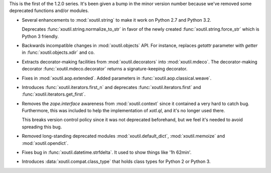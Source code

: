 This is the first of the 1.2.0 series. It's been given a bump in the minor
version number because we've removed some deprecated functions and/or modules.

- Several enhancements to :mod:`xoutil.string` to make it work on Python 2.7
  and Python 3.2.

  Deprecates :func:`xoutil.string.normalize_to_str` in favor of the newly
  created :func:`xoutil.string.force_str` which is Python 3 friendly.

- Backwards incompatible changes in :mod:`xoutil.objects` API. For instance,
  replaces `getattr` parameter with `getter` in :func:`xoutil.objects.xdir` and
  co.

- Extracts decorator-making facilities from :mod:`xoutil.decorators` into
  :mod:`xoutil.mdeco`. The decorator-making decorator
  :func:`xoutil.mdeco.decorator` returns a signature-keeping decorator.

- Fixes in :mod:`xoutil.aop.extended`. Added parameters in
  :func:`xoutil.aop.classical.weave`.

- Introduces :func:`xoutil.iterators.first_n` and deprecates
  :func:`xoutil.iterators.first` and :func:`xoutil.iterators.get_first`.

- Removes the `zope.interface` awareness from :mod:`xoutil.context` since it
  contained a very hard to catch bug. Furthermore, this was included to help
  the implementation of `xotl.ql`, and it's no longer used there.

  This breaks version control policy since it was not deprecated beforehand,
  but we feel it's needed to avoid spreading this bug.

- Removed long-standing deprecated modules :mod:`xoutil.default_dict`,
  :mod:`xoutil.memoize` and :mod:`xoutil.opendict`.

- Fixes bug in :func:`xoutil.datetime.strfdelta`. It used to show things like
  '1h 62min'.

- Introduces :data:`xoutil.compat.class_type` that holds class types for Python
  2 or Python 3.
